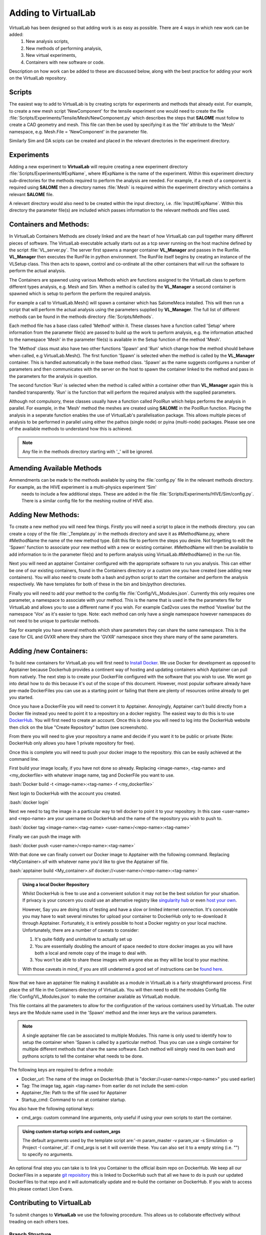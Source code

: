 .. role:: bash(code)
   :language: bash

Adding to VirtualLab
====================

VirtualLab has been designed so that adding work is as easy as possible. There are 4 ways in which new work can be added:
 1. New analysis scripts,
 2. New methods of performing analysis,
 3. New virtual experiments,
 4. Containers with new software or code.


Description on how work can be added to these are discussed below, along with the best practice for adding your work on the VirtualLab repository.

Scripts
*******

The easiest way to add to VirtualLab is by creating scripts for experiments and methods that already exist. For example, to create a new mesh script 'NewComponent' for the tensile experiment one would need to create the file :file:`Scripts/Experiments/Tensile/Mesh/NewComponent.py` which describes the steps that **SALOME** must follow to create a CAD geometry and mesh. This file can then be used by specifying it as the 'file' attribute to the 'Mesh' namespace, e.g. Mesh.File = 'NewComponent' in the parameter file.

Similarly Sim and DA scipts can be created and placed in the relevant directories in the experiment directory.

Experiments
***********

Adding a new experiment to **VirtualLab** will require creating a new experiment directory :file:`Scripts/Experiments/#ExpName`, where #ExpName is the name of the experiment. Within this experiment directory sub-directories for the methods required to perform the analysis are needed. For example, if a mesh of a component is required using **SALOME** then a directory names :file:`Mesh` is required within the experiment directory which contains a relevant **SALOME** file.

A relevant directory would also need to be created within the input directory, i.e. :file:`Input/#ExpName`. Within this directory the parameter file(s) are included which passes information to the relevant methods and files used.

Containers and Methods:
***********************
In VirtualLab Containers Methods are closely linked and are the heart of how VirtualLab can pull together many different pieces of software.
The VirtualLab executable actually starts out as a tcp sever running on the host machine defined by the script :file:`VL_server.py`. The server first spawns a manger 
container **VL_Manager** and passes in the Runfile. **VL_Manager** then executes the RunFile in python environment. The RunFile itself begins by creating
an instance of the VLSetup class. This then acts to spawn, control and co-ordinate all the other containers that will run the software to perform the actual analysis.

The Containers are spawned using various Methods which are functions assigned to the VirtualLab class to perform different types analysis, e.g. Mesh and Sim.
When a method is called by the **VL_Manager** a second container is spawned which is setup to perform the perform the required analysis. 

For example a call to VirtualLab.Mesh() will spawn a container which has SalomeMeca installed. This will then run a script that will perform the actual analysis
using the parameters supplied by **VL_Manager**. The full list of different methods can be found in the methods directory :file:`Scripts/Methods`.

Each method file has a base class called 'Method' within it. These classes have a function called 'Setup' where information from the parameter file(s) are passed to build up the work to perform analysis, 
e.g. the information attached to the namespace 'Mesh' in the parameter file(s) is available in the Setup function of the method 'Mesh'. 

The 'Method' class must also have two other functions 'Spawn' and 'Run' which change how the method should behave when called, e.g VirtualLab.Mesh().
The first function 'Spawn' is selected when the method is called by the **VL_Manager** container. This is handled automatically in the base method class.
'Spawn' as the name suggests configures a number of parameters and then communicates with the server on the host to spawn the container linked to the method 
and pass in the parameters for the analysis in question.

The second function 'Run' is selected when the method is called within a container other than **VL_Manager** again this is handled transparently. 
'Run' is the function that will perform the required analysis with the supplied parameters.

Although not compulsory, these classes usually have a function called PoolRun which helps performs the analysis in parallel. For example, in the 'Mesh' method the meshes are created using **SALOME** in the PoolRun function. 
Placing the analysis in a seperate function enables the use of VirtualLab's parallelisation package. This allows multiple pieces of analysis to be performed in parallel using either the pathos (single node) 
or pyina (multi-node) packages. Please see one of the available methods to understand how this is achieved.

.. note::
    Any file in the methods directory starting with '_' will be ignored.

Amending Available Methods
**************************

Ammendments can be made to the methods available by using the :file:`config.py` file in the relevant methods directory. For example, as the HIVE experiment is a multi-physics experiment 'Sim'
 needs to include a few additional steps. These are added in the file :file:`Scripts/Experiments/HIVE/Sim/config.py`. There is a similar config file for the meshing routine of HIVE also.

Adding New Methods:
*******************

To create a new method you will need few things. Firstly you will need a script to place in the methods directory. you can create a copy of the file :file:`_Template.py` in the methods directory and 
save it as #MethodName.py, where #MethodName the name of the new method type. Edit this file to perform the steps you desire. Not forgetting to edit the 'Spawn' function to associate your new
method with a new or existing container. #MethodName will then be available to add information to in the parameter file(s) and to perform analysis using VirtualLab.#MethodName() 
in the run file.

Next you will need an apptainer Container configured with the appropriate software to run you analysis. This can either be one of our existing containers, found in the Containers directory
or a custom one you have created (see adding new containers). You will also need to create both a bash and python script to start the container and 
perform the analysis respectively. We have templates for both of these in the bin and bin/python directories.

Finally you will need to add your method to the config file :file:`Config/VL_Modules.json`. Currently this only requires one parameter, a namespace to associate with 
your method. This is the name that is used in the the parameters file for VirtualLab and allows you to use a different name if you wish. 
For example Cad2vox uses the method 'Voxelise' but the namespace 'Vox' as it's easier to type. Note: each method can only have a single namespace
however namespaces do not need to be unique to particular methods. 

Say for example you have several methods which share parameters they can share the same namespace. This is the case for CIL and GVXR where they share
the 'GVXR' namespace since they share many of the same parameters.

Adding /new Containers:
***********************

To build new containers for VirtualLab you will first need to `Install Docker <https://docs.docker.com/get-docker/>`_. We use Docker for development as opposed to Apptainer because Dockerhub provides 
a continent way of hosting and updating containers which Apptainer can pull from natively. The next step is to create your DockerFile configured with the software that you wish to use. We wont go into 
detail how to do this because it's out of the scope of this document. However, most popular software already have pre-made DockerFiles you can use as a starting point or failing that there are plenty 
of resources online already to get you started.

Once you have a DockerFile you will need to convert it to Apptainer. Annoyingly, Apptainer can't build directly from a Docker file instead you need to point it to a repository on a docker registry. 
The easiest way to do this is to use `DockerHub  <https://hub.docker.com/>`_. You will first need to create an account. Once this is done you will need to log into the DockerHub website then click 
on the blue "Create Repository" button (see screenshots). 

.. image:: https://gitlab.com/ibsim/media/-/raw/master/images/docs/screenshots/dockerhub_1.png
   :alt: insert screenshot of Dockerhub here.

.. image:: https://gitlab.com/ibsim/media/-/raw/master/images/docs/screenshots/dockerhub_2.png
   :alt: insert screenshot of Dockerhub here.

From there you will need to give your repository a name and decide if you want it to be public or private (Note: DockerHub only allows you have 1 private repository for free).

.. image:: https://gitlab.com/ibsim/media/-/raw/master/images/docs/screenshots/dockerhub_3.png
   :alt: insert screenshot of Dockerhub here.

Once this is complete you will need to push your docker image to the repository. this can be easily achieved at the command line.

First build your image locally, if you have not done so already. Replacing <image-name>, <tag-name> and <my_dockerfile> with whatever image name, tag and DockerFile you want to use.

:bash:`Docker build -t <image-name>:<tag-name> -f <my_dockerfile>`

Next login to DockerHub with the account you created.

:bash:`docker login`

Next we need to tag the image in a particular way to tell docker to point it to your repository. In this case <user-name> and <repo-name> are your username on DockerHub and the name of the repository
you wish to push to.

:bash:`docker tag <image-name>:<tag-name> <user-name>/<repo-name>:<tag-name>`

Finally we can push the image with

:bash:`docker push <user-name>/<repo-name>:<tag-name>`

With that done we can finally convert our Docker image to Apptainer with the following command. Replacing <MyContainer>.sif with whatever name you'd like to give the Apptainer sif file.

:bash:`apptainer build <My_container>.sif docker://<user-name>/<repo-name>:<tag-name>`

.. admonition:: Using a local Docker Repository

    Whilst DockerHub is free to use and a convenient solution it may not be the best solution for your situation. If privacy is your concern you could use an alternative registry like 
    `singularity hub <https://singularityhub.github.io/>`_ or even `host your own <https://www.c-sharpcorner.com/article/setup-and-host-your-own-private-docker-registry/>`_. 
    
    However, Say you are doing lots of testing and have a slow or limited internet connection. It's conceivable you may have to wait several minutes for upload your container to DockerHub only to re-download 
    it through Apptainer. Fortunately, it is entirely possible to host a Docker registry on your local machine. Unfortunately, there are a number of caveats to consider:

    1. It's quite fiddly and unintuitive to actually set up
    2. You are essentially doubling the amount of space needed to store docker images as you will have both a local and remote copy of the image to deal with.
    3. You won't be able to share these images with anyone else as they will be local to your machine.

    With those caveats in mind, if you are still undeterred a good set of instructions can be `found here <https://rcherara.ca/docker-registry/>`_.


Now that we have an apptainer file making it available as a module in VirtualLab is a fairly straightforward process. First place the sif file in the Containers directory of VirtualLab. You will then need to edit
the modules Config file :file:`Config/VL_Modules.json` to make the container available as VirtualLab module.

This file contains all the parameters to allow for the configuration of the various containers used by VirtualLab. The outer keys are the Module name used in the 'Spawn' method and the inner keys 
are the various parameters.

.. note:: 
    A single apptainer file can be associated to multiple Modules. This name is only used to identify how to setup the container 
    when 'Spawn is called by a particular method.  Thus you can use a single container for multiple different 
    methods that share the same software. Each method will simply need its own bash and pythons scripts to tell the 
    container what needs to be done.   

The following keys are required to define a module:

* Docker_url: The name of the image on DockerHub (that is "docker://<user-name>/<repo-name>" you used earlier)
* Tag: The image tag, again <tag-name> from earlier do not include the semi-colon
* Apptainer_file: Path to the sif file used for Apptainer 
* Startup_cmd: Command to run at container startup.

You also have the following optional keys:

* cmd_args: custom command line arguments, only useful if using your own scripts to start the container.

.. admonition:: Using custom startup scripts and custom_args

    The default arguments used by the template script are:'-m param_master -v param_var -s Simulation -p Project -I container_id'. 
    If cmd_args is set it will override these. You can also set it to a empty string (i.e. "") to specify no arguments.  

An optional final step you can take is to link you Container to the official ibsim repo on DockerHub. We keep all our DockerFiles in a separate 
`git repoisitory <https://github.com/IBSim/VirtualLab://github.com/IBSim/VirtualLab>`_ this is linked to DockerHub such that all we have to do is push our updated DockerFiles to that repo and it will
automatically update and re-build the container on DockerHub. If you wish to access this please contact Llion Evans.

Contributing to VirtualLab
**************************

To submit changes to **VirtualLab** we use the following procedure. This allows us to collaborate effectively without treading on each others toes.

Branch Structure
################
The current setup for **VirtualLab** is as follows:
 1. **Main:** Public facing branch, only changes made to this are direct merges from the dev branch.
 2. **Dev:** Main branch for the development team to pull and work from. We do not work directly on this branch, the only changes to this are direct merges from temporary branches.
 3. **Temporary branches:** Branches for new or work in progress features and bug fixes.

 Each developer should create a branch from **dev** when they want to create a new feature or bug fix.
 The branch name can be anything you like although preferably it should be descriptive of what the branch is for. Branch names should also be prepended with the developer's initials (to show who's leading the effort). Once the work is complete These branches can be merged back into **dev** with a merge request and then deleted.

Creating a new branch should be done roughly as follows::

    # First ensure you are on the dev branch
    git checkout dev
    # Create a new branch with a name and your initails
    git branch INITIALS_BRANCH-NAME
    # change onto the newly created branch
    git checkout BRANCHNAME-INT
    git push --set-upstream origin INITIALS_BRANCH-NAME

Now that we have a new temporary branch development can continue on this branch as usual with commits happening when desired by the user. The temp branch can be also pushed to GitLab without creating a merge request if working with collaborators (and also for backing up work in the cloud). To do this the collaborator just needs to ensure they have all the latest changes from all the branches of the code from GitLab using ``git pull --all`` then change over to your branch using ``git checkout INITIALS_BRANCH-NAME``.

Creating a merge request
########################

Once work on the temporary branch is complete and and ready to be merged into the dev branch we need to first ensure we have pushed our changes over to the remote GitLab repo.::

    # first ensure we have the latest changes
    git pull
    # push our changes to the GitLab repo
    git push

once this is complete we can go to the **VirtualLab** repo on `gitlab.com <https://gitlab.com/ibsim/virtuallab>`_ and ensure we are loged into GitLab.

To create the request, from the left hand side of the page click on "merge requests".

.. image:: https://gitlab.com/ibsim/media/-/raw/master/images/docs/screenshots/GitLab.png
   :alt: insert screenshot of GitLab here.

Then on the right hand side of the next page click "create merge request".

.. image:: https://gitlab.com/ibsim/media/-/raw/master/images/docs/screenshots/GitLab2.png
   :alt: insert screenshot of GitLab here.

From here set the source branch as your temporary branch and the taget branch as dev then click compare branches and continue.

.. image:: https://gitlab.com/ibsim/media/-/raw/master/images/docs/screenshots/GitLab3.png
   :alt: insert screenshot of GitLab here.

The final step is to use the form to create the merge request:

* First give your merge request a title and a brief description of what features you have added or what changes have been made.
* For **Assignees** select "Assign to me".
* For **Reviewers** select one of either Ben Thorpe, Llion Evans or Rhydian Lewis.
* For **milestone** select no Milestone.
* For **Labels** select one if appropriate.
* For **Merge options** select "Delete source branch when merge request is accepted".

Once this is complete click "create merge request" this will then notify whoever you selected as reviewer to approve the merge.

Tidying up
##########

Once the merge has been accepted, The final step is to pull in the latest changes to dev and delete your local copy of the temporary branch ::

    # first ensure we have the latest changes
    git checkout dev
    git pull
    # delete our local copy of the temporary branch
    git branch -d INITIALS_BRANCH-NAME